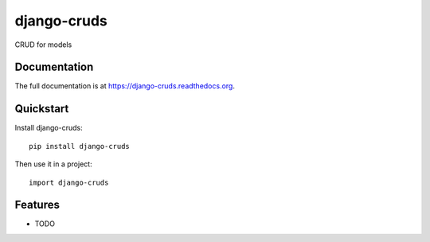 =============================
django-cruds
=============================

.. image:: https://badge.fury.io/py/django-cruds.png
    :target: https://badge.fury.io/py/django-cruds

.. image:: https://travis-ci.org/bmihelac/django-cruds.png?branch=master
    :target: https://travis-ci.org/bmihelac/django-cruds

.. image:: https://coveralls.io/repos/bmihelac/django-cruds/badge.png?branch=master
    :target: https://coveralls.io/r/bmihelac/django-cruds?branch=master

CRUD for models

Documentation
-------------

The full documentation is at https://django-cruds.readthedocs.org.

Quickstart
----------

Install django-cruds::

    pip install django-cruds

Then use it in a project::

    import django-cruds

Features
--------

* TODO
